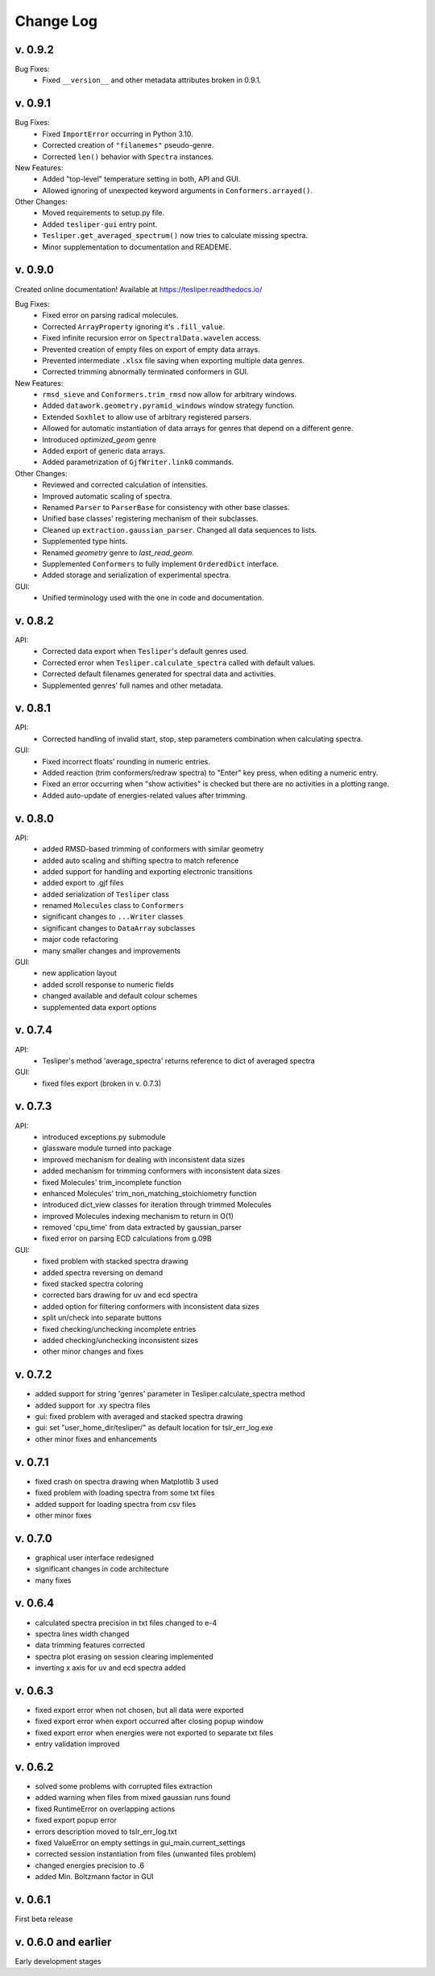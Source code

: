 Change Log
==========

v. 0.9.2
--------

Bug Fixes:
    - Fixed ``__version__`` and other metadata attributes broken in 0.9.1.

v. 0.9.1
--------

Bug Fixes:
    - Fixed ``ImportError`` occurring in Python 3.10.
    - Corrected creation of ``"filanemes"`` pseudo-genre.
    - Corrected ``len()`` behavior with ``Spectra`` instances.

New Features:
    - Added "top-level" temperature setting in both, API and GUI.
    - Allowed ignoring of unexpected keyword arguments in ``Conformers.arrayed()``.

Other Changes:
    - Moved requirements to setup.py file.
    - Added ``tesliper-gui`` entry point.
    - ``Tesliper.get_averaged_spectrum()`` now tries to calculate missing spectra.
    - Minor supplementation to documentation and READEME.

v. 0.9.0
--------

Created online documentation! Available at https://tesliper.readthedocs.io/

Bug Fixes:
    - Fixed error on parsing radical molecules.
    - Corrected ``ArrayProperty`` ignoring it's ``.fill_value``.
    - Fixed infinite recursion error on ``SpectralData.wavelen`` access.
    - Prevented creation of empty files on export of empty data arrays.
    - Prevented intermediate ``.xlsx`` file saving when exporting multiple data genres.
    - Corrected trimming abnormally terminated conformers in GUI.

New Features:
    - ``rmsd_sieve`` and ``Conformers.trim_rmsd`` now allow for arbitrary windows.
    - Added ``datawork.geometry.pyramid_windows`` window strategy function.
    - Extended ``Soxhlet`` to allow use of arbitrary registered parsers.
    - Allowed for automatic instantiation of data arrays for genres that depend on a different genre.
    - Introduced *optimized_geom* genre
    - Added export of generic data arrays.
    - Added parametrization of ``GjfWriter.link0`` commands.

Other Changes:
    - Reviewed and corrected calculation of intensities.
    - Improved automatic scaling of spectra.
    - Renamed ``Parser`` to ``ParserBase`` for consistency with other base classes.
    - Unified base classes' registering mechanism of their subclasses.
    - Cleaned up ``extraction.gaussian_parser``. Changed all data sequences to lists. 
    - Supplemented type hints.
    - Renamed *geometry* genre to *last_read_geom*.
    - Supplemented ``Conformers`` to fully implement ``OrderedDict`` interface.
    - Added storage and serialization of experimental spectra.

GUI:
    - Unified terminology used with the one in code and documentation.

v. 0.8.2
--------

API:
    - Corrected data export when ``Tesliper``'s default genres used.
    - Corrected error when ``Tesliper.calculate_spectra`` called with default values.
    - Corrected default filenames generated for spectral data and activities.
    - Supplemented genres' full names and other metadata.

v. 0.8.1
--------

API:
    - Corrected handling of invalid start, stop, step parameters combination when calculating spectra.
GUI:
    - Fixed incorrect floats' rounding in numeric entries.
    - Added reaction (trim conformers/redraw spectra) to "Enter" key press, when editing a numeric entry.
    - Fixed an error occurring when "show activities" is checked but there are no activities in a plotting range.
    - Added auto-update of energies-related values after trimming.


v. 0.8.0
--------

API:
    - added RMSD-based trimming of conformers with similar geometry
    - added auto scaling and shifting spectra to match reference
    - added support for handling and exporting electronic transitions
    - added export to .gjf files
    - added serialization of ``Tesliper`` class
    - renamed ``Molecules`` class to ``Conformers``
    - significant changes to ``...Writer`` classes
    - significant changes to ``DataArray`` subclasses
    - major code refactoring
    - many smaller changes and improvements
GUI:
    - new application layout
    - added scroll response to numeric fields
    - changed available and default colour schemes
    - supplemented data export options


v. 0.7.4
--------

API:
    - Tesliper's method 'average_spectra' returns reference to dict of averaged spectra
GUI:
    - fixed files export (broken in v. 0.7.3)


v. 0.7.3
--------

API:
    - introduced exceptions.py submodule
    - glassware module turned into package
    - improved mechanism for dealing with inconsistent data sizes
    - added mechanism for trimming conformers with inconsistent data sizes
    - fixed Molecules' trim_incomplete function
    - enhanced Molecules' trim_non_matching_stoichiometry function
    - introduced dict_view classes for iteration through trimmed Molecules 
    - improved Molecules indexing mechanism to return in O(1)
    - removed 'cpu_time' from data extracted by gaussian_parser
    - fixed error on parsing ECD calculations from g.09B 
GUI:
    - fixed problem with stacked spectra drawing 
    - added spectra reversing on demand
    - fixed stacked spectra coloring
    - corrected bars drawing for uv and ecd spectra
    - added option for filtering conformers with inconsistent data sizes
    - split un/check into separate buttons
    - fixed checking/unchecking incomplete entries
    - added checking/unchecking inconsistent sizes
    - other minor changes and fixes


v. 0.7.2
--------

- added support for string 'genres' parameter in Tesliper.calculate_spectra method
- added support for .xy spectra files
- gui: fixed problem with averaged and stacked spectra drawing 
- gui: set "user_home_dir/tesliper/" as default location for tslr_err_log.exe
- other minor fixes and enhancements


v. 0.7.1
--------

- fixed crash on spectra drawing when Matplotlib 3 used
- fixed problem with loading spectra from some txt files
- added support for loading spectra from csv files
- other minor fixes


v. 0.7.0
--------

- graphical user interface redesigned
- significant changes in code architecture
- many fixes


v. 0.6.4
--------

- calculated spectra precision in txt files changed to e-4
- spectra lines width changed
- data trimming features corrected
- spectra plot erasing on session clearing implemented
- inverting x axis for uv and ecd spectra added


v. 0.6.3
--------

- fixed export error when not chosen, but all data were exported
- fixed export error when export occurred after closing popup window
- fixed export error when energies were not exported to separate txt files
- entry validation improved


v. 0.6.2
--------

- solved some problems with corrupted files extraction
- added warning when files from mixed gaussian runs found
- fixed RuntimeError on overlapping actions
- fixed export popup error
- errors description moved to tslr_err_log.txt
- fixed ValueError on empty settings in gui_main.current_settings
- corrected session instantiation from files (unwanted files problem)
- changed energies precision to .6
- added Min. Boltzmann factor in GUI


v. 0.6.1
--------

First beta release


v. 0.6.0 and earlier
--------------------

Early development stages